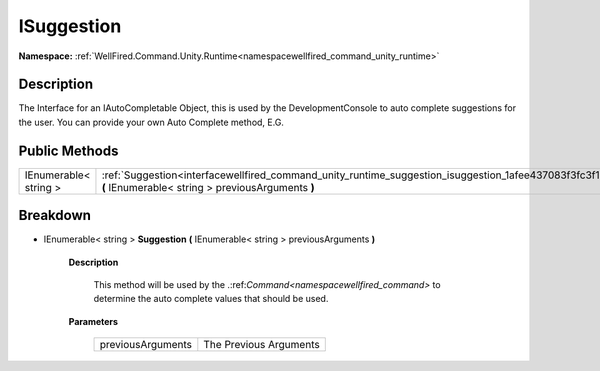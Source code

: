 .. _interfacewellfired_command_unity_runtime_suggestion_isuggestion:

ISuggestion
============

**Namespace:** :ref:`WellFired.Command.Unity.Runtime<namespacewellfired_command_unity_runtime>`

Description
------------

The Interface for an IAutoCompletable Object, this is used by the DevelopmentConsole to auto complete suggestions for the user. You can provide your own Auto Complete method, E.G. 

Public Methods
---------------

+------------------------+----------------------------------------------------------------------------------------------------------------------------------------------------------------------------+
|IEnumerable< string >   |:ref:`Suggestion<interfacewellfired_command_unity_runtime_suggestion_isuggestion_1afee437083f3fc3f1eebcdbcd9e47dbfb>` **(** IEnumerable< string > previousArguments **)**   |
+------------------------+----------------------------------------------------------------------------------------------------------------------------------------------------------------------------+

Breakdown
----------

.. _interfacewellfired_command_unity_runtime_suggestion_isuggestion_1afee437083f3fc3f1eebcdbcd9e47dbfb:

- IEnumerable< string > **Suggestion** **(** IEnumerable< string > previousArguments **)**

    **Description**

        This method will be used by the .:ref:`Command<namespacewellfired_command>` to determine the auto complete values that should be used. 

    **Parameters**

        +--------------------+-------------------------+
        |previousArguments   |The Previous Arguments   |
        +--------------------+-------------------------+
        
